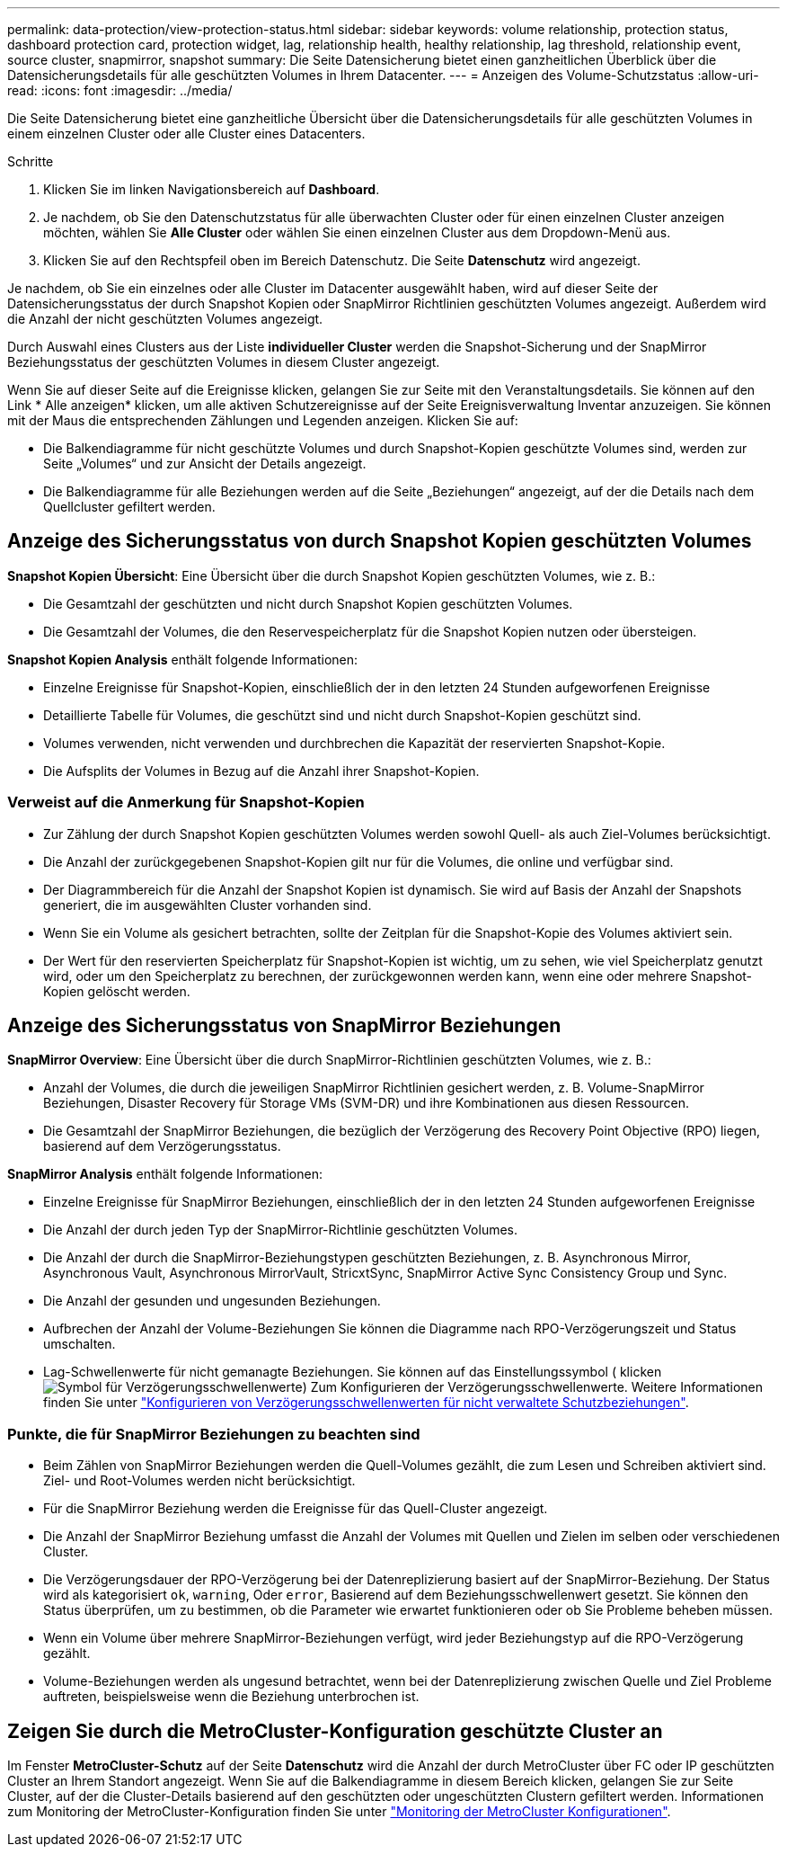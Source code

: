 ---
permalink: data-protection/view-protection-status.html 
sidebar: sidebar 
keywords: volume relationship, protection status, dashboard protection card, protection widget, lag, relationship health, healthy relationship, lag threshold, relationship event, source cluster, snapmirror, snapshot 
summary: Die Seite Datensicherung bietet einen ganzheitlichen Überblick über die Datensicherungsdetails für alle geschützten Volumes in Ihrem Datacenter. 
---
= Anzeigen des Volume-Schutzstatus
:allow-uri-read: 
:icons: font
:imagesdir: ../media/


[role="lead"]
Die Seite Datensicherung bietet eine ganzheitliche Übersicht über die Datensicherungsdetails für alle geschützten Volumes in einem einzelnen Cluster oder alle Cluster eines Datacenters.

.Schritte
. Klicken Sie im linken Navigationsbereich auf *Dashboard*.
. Je nachdem, ob Sie den Datenschutzstatus für alle überwachten Cluster oder für einen einzelnen Cluster anzeigen möchten, wählen Sie *Alle Cluster* oder wählen Sie einen einzelnen Cluster aus dem Dropdown-Menü aus.
. Klicken Sie auf den Rechtspfeil oben im Bereich Datenschutz. Die Seite *Datenschutz* wird angezeigt.


Je nachdem, ob Sie ein einzelnes oder alle Cluster im Datacenter ausgewählt haben, wird auf dieser Seite der Datensicherungsstatus der durch Snapshot Kopien oder SnapMirror Richtlinien geschützten Volumes angezeigt. Außerdem wird die Anzahl der nicht geschützten Volumes angezeigt.

Durch Auswahl eines Clusters aus der Liste *individueller Cluster* werden die Snapshot-Sicherung und der SnapMirror Beziehungsstatus der geschützten Volumes in diesem Cluster angezeigt.

Wenn Sie auf dieser Seite auf die Ereignisse klicken, gelangen Sie zur Seite mit den Veranstaltungsdetails. Sie können auf den Link * Alle anzeigen* klicken, um alle aktiven Schutzereignisse auf der Seite Ereignisverwaltung Inventar anzuzeigen. Sie können mit der Maus die entsprechenden Zählungen und Legenden anzeigen. Klicken Sie auf:

* Die Balkendiagramme für nicht geschützte Volumes und durch Snapshot-Kopien geschützte Volumes sind, werden zur Seite „Volumes“ und zur Ansicht der Details angezeigt.
* Die Balkendiagramme für alle Beziehungen werden auf die Seite „Beziehungen“ angezeigt, auf der die Details nach dem Quellcluster gefiltert werden.




== Anzeige des Sicherungsstatus von durch Snapshot Kopien geschützten Volumes

*Snapshot Kopien Übersicht*: Eine Übersicht über die durch Snapshot Kopien geschützten Volumes, wie z. B.:

* Die Gesamtzahl der geschützten und nicht durch Snapshot Kopien geschützten Volumes.
* Die Gesamtzahl der Volumes, die den Reservespeicherplatz für die Snapshot Kopien nutzen oder übersteigen.


*Snapshot Kopien Analysis* enthält folgende Informationen:

* Einzelne Ereignisse für Snapshot-Kopien, einschließlich der in den letzten 24 Stunden aufgeworfenen Ereignisse
* Detaillierte Tabelle für Volumes, die geschützt sind und nicht durch Snapshot-Kopien geschützt sind.
* Volumes verwenden, nicht verwenden und durchbrechen die Kapazität der reservierten Snapshot-Kopie.
* Die Aufsplits der Volumes in Bezug auf die Anzahl ihrer Snapshot-Kopien.




=== Verweist auf die Anmerkung für Snapshot-Kopien

* Zur Zählung der durch Snapshot Kopien geschützten Volumes werden sowohl Quell- als auch Ziel-Volumes berücksichtigt.
* Die Anzahl der zurückgegebenen Snapshot-Kopien gilt nur für die Volumes, die online und verfügbar sind.
* Der Diagrammbereich für die Anzahl der Snapshot Kopien ist dynamisch. Sie wird auf Basis der Anzahl der Snapshots generiert, die im ausgewählten Cluster vorhanden sind.
* Wenn Sie ein Volume als gesichert betrachten, sollte der Zeitplan für die Snapshot-Kopie des Volumes aktiviert sein.
* Der Wert für den reservierten Speicherplatz für Snapshot-Kopien ist wichtig, um zu sehen, wie viel Speicherplatz genutzt wird, oder um den Speicherplatz zu berechnen, der zurückgewonnen werden kann, wenn eine oder mehrere Snapshot-Kopien gelöscht werden.




== Anzeige des Sicherungsstatus von SnapMirror Beziehungen

*SnapMirror Overview*: Eine Übersicht über die durch SnapMirror-Richtlinien geschützten Volumes, wie z. B.:

* Anzahl der Volumes, die durch die jeweiligen SnapMirror Richtlinien gesichert werden, z. B. Volume-SnapMirror Beziehungen, Disaster Recovery für Storage VMs (SVM-DR) und ihre Kombinationen aus diesen Ressourcen.
* Die Gesamtzahl der SnapMirror Beziehungen, die bezüglich der Verzögerung des Recovery Point Objective (RPO) liegen, basierend auf dem Verzögerungsstatus.


*SnapMirror Analysis* enthält folgende Informationen:

* Einzelne Ereignisse für SnapMirror Beziehungen, einschließlich der in den letzten 24 Stunden aufgeworfenen Ereignisse
* Die Anzahl der durch jeden Typ der SnapMirror-Richtlinie geschützten Volumes.
* Die Anzahl der durch die SnapMirror-Beziehungstypen geschützten Beziehungen, z. B. Asynchronous Mirror, Asynchronous Vault, Asynchronous MirrorVault, StricxtSync, SnapMirror Active Sync Consistency Group und Sync.
* Die Anzahl der gesunden und ungesunden Beziehungen.
* Aufbrechen der Anzahl der Volume-Beziehungen Sie können die Diagramme nach RPO-Verzögerungszeit und Status umschalten.
* Lag-Schwellenwerte für nicht gemanagte Beziehungen. Sie können auf das Einstellungssymbol ( klickenimage:../media/Settings.PNG["Symbol für Verzögerungsschwellenwerte"]) Zum Konfigurieren der Verzögerungsschwellenwerte. Weitere Informationen finden Sie unter link:../health-checker/task_configure_lag_threshold_settings_for_unmanaged_protection.html["Konfigurieren von Verzögerungsschwellenwerten für nicht verwaltete Schutzbeziehungen"].




=== Punkte, die für SnapMirror Beziehungen zu beachten sind

* Beim Zählen von SnapMirror Beziehungen werden die Quell-Volumes gezählt, die zum Lesen und Schreiben aktiviert sind. Ziel- und Root-Volumes werden nicht berücksichtigt.
* Für die SnapMirror Beziehung werden die Ereignisse für das Quell-Cluster angezeigt.
* Die Anzahl der SnapMirror Beziehung umfasst die Anzahl der Volumes mit Quellen und Zielen im selben oder verschiedenen Cluster.
* Die Verzögerungsdauer der RPO-Verzögerung bei der Datenreplizierung basiert auf der SnapMirror-Beziehung. Der Status wird als kategorisiert `ok`, `warning`, Oder `error`, Basierend auf dem Beziehungsschwellenwert gesetzt. Sie können den Status überprüfen, um zu bestimmen, ob die Parameter wie erwartet funktionieren oder ob Sie Probleme beheben müssen.
* Wenn ein Volume über mehrere SnapMirror-Beziehungen verfügt, wird jeder Beziehungstyp auf die RPO-Verzögerung gezählt.
* Volume-Beziehungen werden als ungesund betrachtet, wenn bei der Datenreplizierung zwischen Quelle und Ziel Probleme auftreten, beispielsweise wenn die Beziehung unterbrochen ist.




== Zeigen Sie durch die MetroCluster-Konfiguration geschützte Cluster an

Im Fenster *MetroCluster-Schutz* auf der Seite *Datenschutz* wird die Anzahl der durch MetroCluster über FC oder IP geschützten Cluster an Ihrem Standort angezeigt. Wenn Sie auf die Balkendiagramme in diesem Bereich klicken, gelangen Sie zur Seite Cluster, auf der die Cluster-Details basierend auf den geschützten oder ungeschützten Clustern gefiltert werden. Informationen zum Monitoring der MetroCluster-Konfiguration finden Sie unter link:../storage-mgmt/task_monitor_metrocluster_configurations.html["Monitoring der MetroCluster Konfigurationen"].
